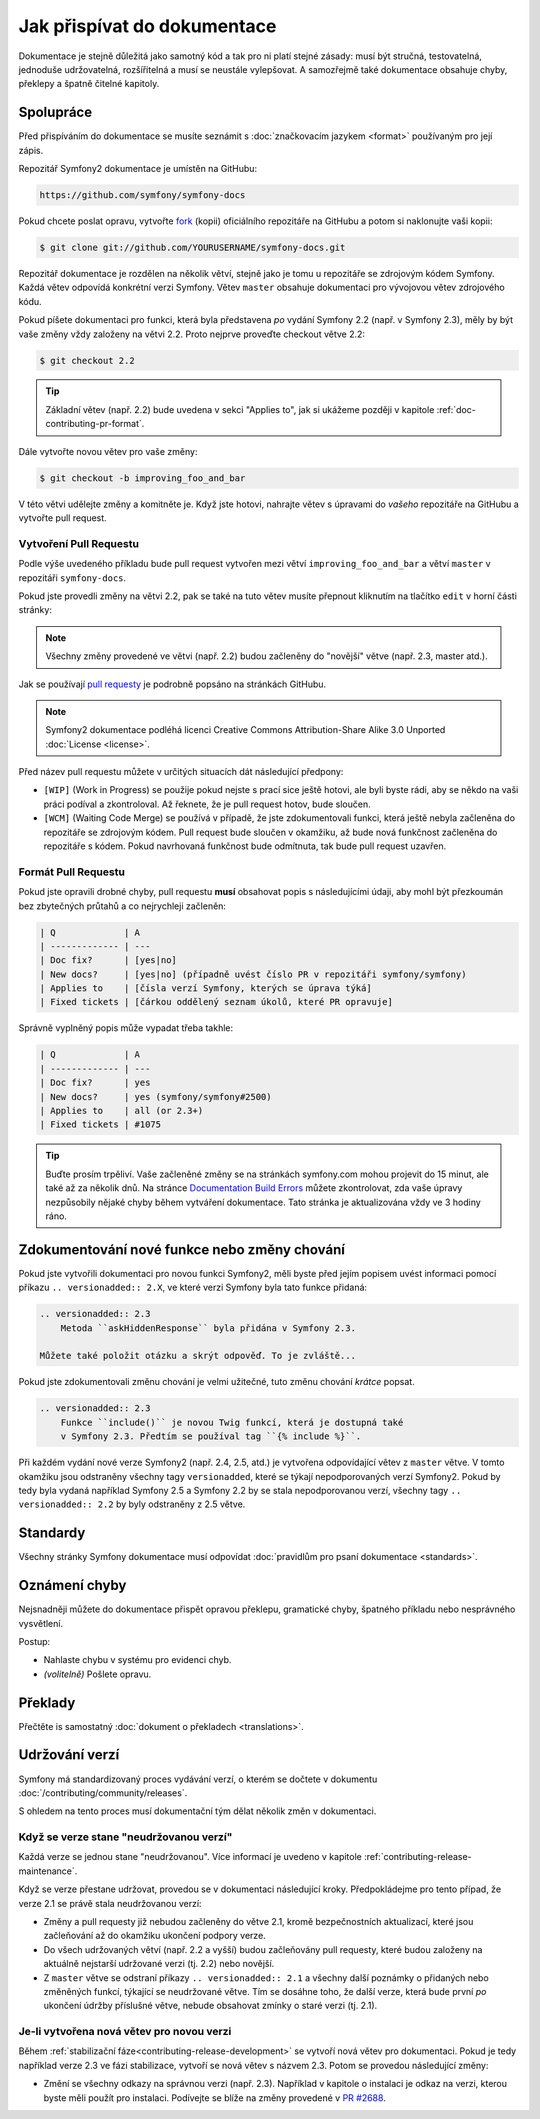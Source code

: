 Jak přispívat do dokumentace
============================

Dokumentace je stejně důležitá jako samotný kód a tak pro ni platí stejné zásady:
musí být stručná, testovatelná, jednoduše udržovatelná, rozšířitelná a musí se
neustále vylepšovat. A samozřejmě také dokumentace obsahuje chyby, překlepy a špatně
čitelné kapitoly.

Spolupráce
----------

Před přispíváním do dokumentace se musíte seznámit s :doc:`značkovacím
jazykem <format>` používaným pro její zápis.

Repozitář Symfony2 dokumentace je umístěn na GitHubu:

.. code-block:: text

    https://github.com/symfony/symfony-docs

Pokud chcete poslat opravu, vytvořte `fork`_ (kopii) oficiálního repozitáře na GitHubu
a potom si naklonujte vaši kopii:

.. code-block:: bash

    $ git clone git://github.com/YOURUSERNAME/symfony-docs.git

Repozitář dokumentace je rozdělen na několik větví, stejně jako je tomu u repozitáře
se zdrojovým kódem Symfony. Každá větev odpovídá konkrétní verzi Symfony. Větev ``master``
obsahuje dokumentaci pro vývojovou větev zdrojového kódu.

Pokud píšete dokumentaci pro funkci, která byla představena *po* vydání Symfony 2.2
(např. v Symfony 2.3), měly by být vaše změny vždy založeny na větvi 2.2.
Proto nejprve proveďte checkout větve 2.2:

.. code-block:: bash

    $ git checkout 2.2

.. tip::

    Základní větev (např. 2.2) bude uvedena v sekci "Applies to",
    jak si ukážeme později v kapitole :ref:`doc-contributing-pr-format`.

Dále vytvořte novou větev pro vaše změny:

.. code-block:: bash

    $ git checkout -b improving_foo_and_bar

V této větvi udělejte změny a komitněte je. Když jste hotovi, nahrajte větev s úpravami
do *vašeho* repozitáře na GitHubu a vytvořte pull request.

Vytvoření Pull Requestu
~~~~~~~~~~~~~~~~~~~~~~~

Podle výše uvedeného příkladu bude pull request vytvořen mezi větví ``improving_foo_and_bar``
a větví ``master`` v repozitáři ``symfony-docs``.

Pokud jste provedli změny na větvi 2.2, pak se také na tuto větev musíte přepnout
kliknutím na tlačítko ``edit`` v horní části stránky:

.. image:: /images/docs-pull-request-change-base.png
   :align: center

.. note::

  Všechny změny provedené ve větvi (např. 2.2) budou začleněny do "novější"
  větve (např. 2.3, master atd.).

Jak se používají `pull requesty`_ je podrobně popsáno na stránkách GitHubu.

.. note::

    Symfony2 dokumentace podléhá licenci Creative Commons
    Attribution-Share Alike 3.0 Unported :doc:`License <license>`.

Před název pull requestu můžete v určitých situacích dát následující předpony:

* ``[WIP]`` (Work in Progress) se použije pokud nejste s prací sice ještě hotovi,
  ale byli byste rádi, aby se někdo na vaši práci podíval a zkontroloval. Až řeknete,
  že je pull request hotov, bude sloučen.

* ``[WCM]`` (Waiting Code Merge) se používá v případě, že jste zdokumentovali
  funkci, která ještě nebyla začleněna do repozitáře se zdrojovým kódem. Pull
  request bude sloučen v okamžiku, až bude nová funkčnost začleněna do
  repozitáře s kódem. Pokud navrhovaná funkčnost bude odmítnuta, tak bude pull
  request uzavřen.

.. _doc-contributing-pr-format:

Formát Pull Requestu
~~~~~~~~~~~~~~~~~~~~

Pokud jste opravili drobné chyby, pull requestu **musí** obsahovat popis
s následujícími údaji, aby mohl být přezkoumán bez zbytečných průtahů a co
nejrychleji začleněn:

.. code-block:: text

    | Q             | A
    | ------------- | ---
    | Doc fix?      | [yes|no]
    | New docs?     | [yes|no] (případně uvést číslo PR v repozitáři symfony/symfony)
    | Applies to    | [čísla verzí Symfony, kterých se úprava týká]
    | Fixed tickets | [čárkou oddělený seznam úkolů, které PR opravuje]

Správně vyplněný popis může vypadat třeba takhle:

.. code-block:: text

    | Q             | A
    | ------------- | ---
    | Doc fix?      | yes
    | New docs?     | yes (symfony/symfony#2500)
    | Applies to    | all (or 2.3+)
    | Fixed tickets | #1075

.. tip::

    Buďte prosím trpěliví. Vaše začleněné změny se na stránkách symfony.com mohou
    projevit do 15 minut, ale také až za několik dnů. Na stránce
    `Documentation Build Errors`_ můžete zkontrolovat, zda vaše úpravy nezpůsobily
    nějaké chyby během vytváření dokumentace. Tato stránka je aktualizována vždy ve
    3 hodiny ráno.

Zdokumentování nové funkce nebo změny chování
---------------------------------------------

Pokud jste vytvořili dokumentaci pro novou funkci Symfony2, měli byste před
jejím popisem uvést informaci pomocí příkazu ``.. versionadded:: 2.X``, ve které
verzi Symfony byla tato funkce přidaná:

.. code-block:: rest

    .. versionadded:: 2.3
        Metoda ``askHiddenResponse`` byla přidána v Symfony 2.3.

    Můžete také položit otázku a skrýt odpověď. To je zvláště...

Pokud jste zdokumentovali změnu chování je velmi užitečné, tuto změnu chování
*krátce* popsat.

.. code-block:: rest

    .. versionadded:: 2.3
        Funkce ``include()`` je novou Twig funkcí, která je dostupná také
        v Symfony 2.3. Předtím se používal tag ``{% include %}``.

Při každém vydání nové verze Symfony2 (např. 2.4, 2.5, atd.) je vytvořena
odpovídající větev z ``master`` větve. V tomto okamžiku jsou odstraněny všechny
tagy ``versionadded``, které se týkají nepodporovaných verzí Symfony2. Pokud
by tedy byla vydaná například Symfony 2.5 a Symfony 2.2 by se stala nepodporovanou
verzí, všechny tagy  ``.. versionadded:: 2.2`` by byly odstraněny z 2.5 větve.

Standardy
---------

Všechny stránky Symfony dokumentace musí odpovídat
:doc:`pravidlům pro psaní dokumentace <standards>`.

Oznámení chyby
--------------

Nejsnadněji můžete do dokumentace přispět opravou překlepu, gramatické chyby,
špatného příkladu nebo nesprávného vysvětlení.

Postup:

* Nahlaste chybu v systému pro evidenci chyb.

* *(volitelně)* Pošlete opravu.

Překlady
--------

Přečtěte is samostatný :doc:`dokument o překladech <translations>`.

.. _`fork`: https://help.github.com/articles/fork-a-repo
.. _`pull requesty`: https://help.github.com/articles/using-pull-requests
.. _`Documentation Build Errors`: http://symfony.com/doc/build_errors

Udržování verzí
---------------

Symfony má standardizovaný proces vydávání verzí, o kterém se dočtete v dokumentu
:doc:`/contributing/community/releases`.

S ohledem na tento proces musí dokumentační tým dělat několik změn v dokumentaci.

Když se verze stane "neudržovanou verzí"
~~~~~~~~~~~~~~~~~~~~~~~~~~~~~~~~~~~~~~~~~~~

Každá verze se jednou stane "neudržovanou". Více informací je uvedeno
v kapitole :ref:`contributing-release-maintenance`.

Když se verze přestane udržovat, provedou se v dokumentaci následující kroky.
Předpokládejme pro tento případ, že verze 2.1 se právě stala neudržovanou verzí:

* Změny a pull requesty již nebudou začleněny do větve 2.1, kromě bezpečnostních
  aktualizací, které jsou začleňování až do okamžiku ukončení podpory verze.

* Do všech udržovaných větví (např. 2.2 a vyšší) budou začleňovány pull
  requesty, které budou založeny na aktuálně nejstarší udržované verzi (tj. 2.2)
  nebo novější.

* Z ``master`` větve se odstraní příkazy ``.. versionadded:: 2.1`` a všechny
  další poznámky o přidaných nebo změněných funkcí, týkající se neudržované větve.
  Tím se dosáhne toho, že další verze, která bude první *po* ukončení údržby
  příslušné větve, nebude obsahovat zmínky o staré verzi (tj. 2.1).

Je-li vytvořena nová větev pro novou verzi
~~~~~~~~~~~~~~~~~~~~~~~~~~~~~~~~~~~~~~~~~~

Během :ref:`stabilizační fáze<contributing-release-development>` se vytvoří nová
větev pro dokumentaci. Pokud je tedy například verze 2.3 ve fázi stabilizace,
vytvoří se nová větev s názvem 2.3. Potom se provedou následující změny:

* Změní se všechny odkazy na správnou verzi (např. 2.3). Například v kapitole
  o instalaci je odkaz na verzi, kterou byste měli použít pro instalaci. Podívejte
  se blíže na změny provedené v `PR #2688`_.

.. _`PR #2688`: https://github.com/symfony/symfony-docs/pull/2688
